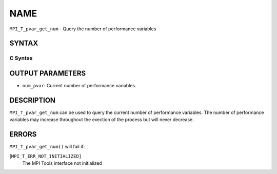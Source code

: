 NAME
~~~~

``MPI_T_pvar_get_num`` - Query the number of performance variables

SYNTAX
======

C Syntax
--------

.. code-block:: c
   :linenos:

   #include <mpi.h>
   int MPI_T_pvar_get_num(int *num_pvar)

OUTPUT PARAMETERS
=================

* ``num_pvar``: Current number of performance variables. 

DESCRIPTION
===========

``MPI_T_pvar_get_num`` can be used to query the current number of
performance variables. The number of performance variables may increase
throughout the exection of the process but will never decrease.

ERRORS
======

``MPI_T_pvar_get_num()`` will fail if:

[``MPI_T_ERR_NOT_INITIALIZED]``
   The MPI Tools interface not initialized
